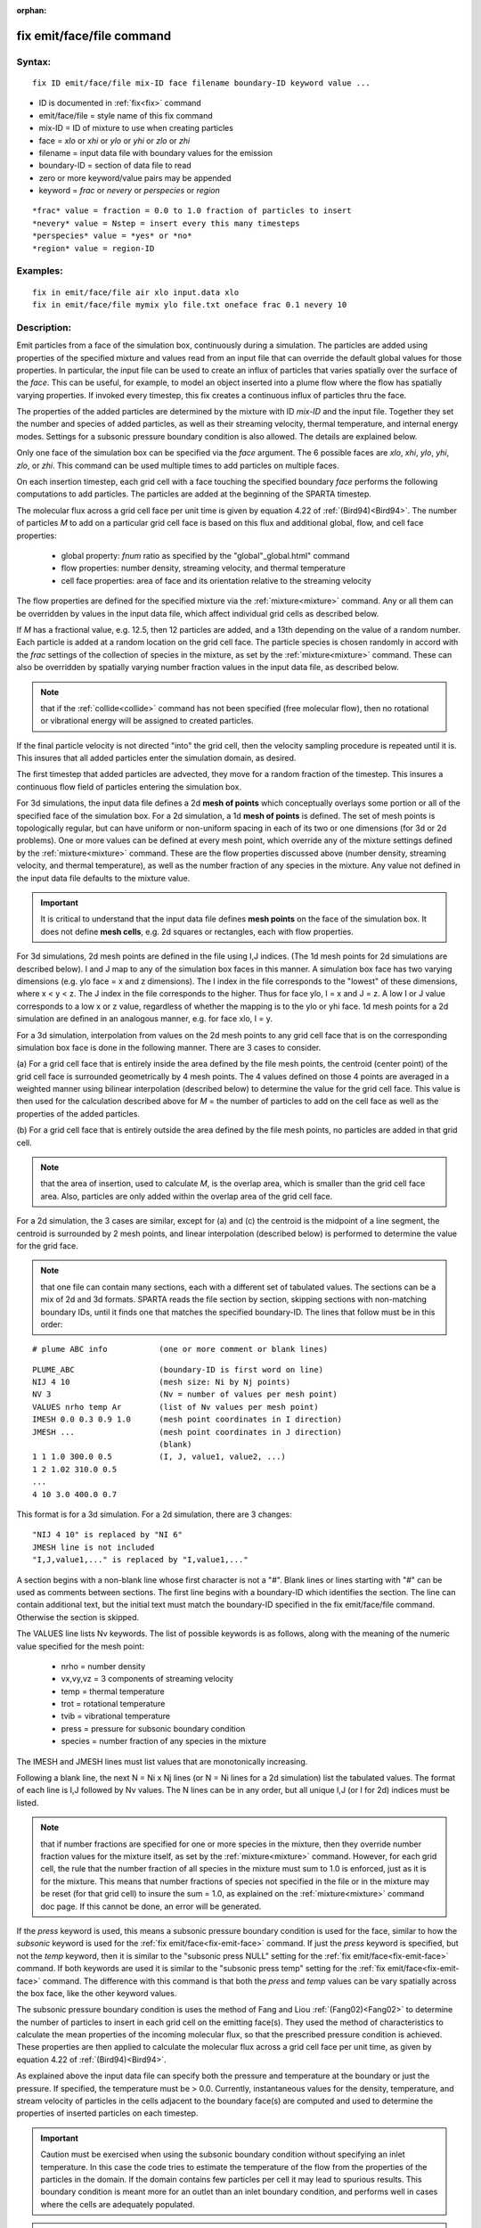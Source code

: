 
:orphan:

.. index:: fix_emit_face_file

.. _fix-emit-face-file:

.. _fix-emit-face-file-command:

##########################
fix emit/face/file command
##########################

.. _fix-emit-face-file-syntax:

*******
Syntax:
*******

::

   fix ID emit/face/file mix-ID face filename boundary-ID keyword value ...

- ID is documented in :ref:`fix<fix>` command 

- emit/face/file = style name of this fix command

- mix-ID = ID of mixture to use when creating particles

- face = *xlo* or *xhi* or *ylo* or *yhi* or *zlo* or *zhi*

- filename = input data file with boundary values for the emission

- boundary-ID = section of data file to read

- zero or more keyword/value pairs may be appended

- keyword = *frac* or *nevery* or *perspecies* or *region*

::

     *frac* value = fraction = 0.0 to 1.0 fraction of particles to insert
     *nevery* value = Nstep = insert every this many timesteps
     *perspecies* value = *yes* or *no*
     *region* value = region-ID

.. _fix-emit-face-file-examples:

*********
Examples:
*********

::

   fix in emit/face/file air xlo input.data xlo
   fix in emit/face/file mymix ylo file.txt oneface frac 0.1 nevery 10

.. _fix-emit-face-file-descriptio:

************
Description:
************

Emit particles from a face of the simulation box, continuously during
a simulation.  The particles are added using properties of the
specified mixture and values read from an input file that can override
the default global values for those properties.  In particular, the
input file can be used to create an influx of particles that varies
spatially over the surface of the *face*.  This can be useful, for
example, to model an object inserted into a plume flow where the flow
has spatially varying properties.  If invoked every timestep, this fix
creates a continuous influx of particles thru the face.

The properties of the added particles are determined by the mixture
with ID *mix-ID* and the input file.  Together they set the number and
species of added particles, as well as their streaming velocity,
thermal temperature, and internal energy modes.  Settings for a
subsonic pressure boundary condition is also allowed.  The details are
explained below.

Only one face of the simulation box can be specified via the *face*
argument.  The 6 possible faces are *xlo*, *xhi*, *ylo*, *yhi*, *zlo*,
or *zhi*.  This command can be used multiple times to add particles on
multiple faces.

On each insertion timestep, each grid cell with a face touching the
specified boundary *face* performs the following computations to add
particles.  The particles are added at the beginning of the SPARTA
timestep.

The molecular flux across a grid cell face per unit time is given by
equation 4.22 of :ref:`(Bird94)<Bird94>`.  The number of particles *M* to
add on a particular grid cell face is based on this flux and
additional global, flow, and cell face properties:

   - global property: *fnum* ratio as specified by the "global"_global.html" command
   - flow properties: number density, streaming velocity, and thermal temperature
   - cell face properties: area of face and its orientation relative to the streaming velocity

The flow properties are defined for the specified mixture via the
:ref:`mixture<mixture>` command.  Any or all them can be overridden by
values in the input data file, which affect individual grid cells as
described below.

If *M* has a fractional value, e.g. 12.5, then 12 particles are
added, and a 13th depending on the value of a random number.  Each
particle is added at a random location on the grid cell face.  The
particle species is chosen randomly in accord with the *frac* settings
of the collection of species in the mixture, as set by the
:ref:`mixture<mixture>` command.  These can also be overridden by
spatially varying number fraction values in the input data file, as
described below.

.. note::

  that if the
  :ref:`collide<collide>` command has not been specified (free molecular
  flow), then no rotational or vibrational energy will be assigned to
  created particles.

If the final particle velocity is not directed "into" the grid cell,
then the velocity sampling procedure is repeated until it is.  This
insures that all added particles enter the simulation domain, as
desired.

The first timestep that added particles are advected, they move for a
random fraction of the timestep.  This insures a continuous flow field
of particles entering the simulation box.

For 3d simulations, the input data file defines a 2d **mesh of points**
which conceptually overlays some portion or all of the specified face
of the simulation box.  For a 2d simulation, a 1d **mesh of points** is
defined.  The set of mesh points is topologically regular, but can
have uniform or non-uniform spacing in each of its two or one
dimensions (for 3d or 2d problems).  One or more values can be defined
at every mesh point, which override any of the mixture settings
defined by the :ref:`mixture<mixture>` command.  These are the flow
properties discussed above (number density, streaming velocity, and
thermal temperature), as well as the number fraction of any species in
the mixture.  Any value not defined in the input data file defaults to
the mixture value.

.. important::

  It is critical to understand that the input data file
  defines **mesh points** on the face of the simulation box.  It does not
  define **mesh cells**, e.g. 2d squares or rectangles, each with flow
  properties.

For 3d simulations, 2d mesh points are defined in the file using I,J
indices.  (The 1d mesh points for 2d simulations are described below).
I and J map to any of the simulation box faces in this manner.  A
simulation box face has two varying dimensions (e.g. ylo face = x and
z dimensions).  The I index in the file corresponds to the "lowest" of
these dimensions, where x < y < z.  The J index in the file
corresponds to the higher.  Thus for face ylo, I = x and J = z.  A low
I or J value corresponds to a low x or z value, regardless of whether
the mapping is to the ylo or yhi face.  1d mesh points for a 2d
simulation are defined in an analogous manner, e.g. for face xlo, I =
y.

For a 3d simulation, interpolation from values on the 2d mesh points
to any grid cell face that is on the corresponding simulation box face
is done in the following manner.  There are 3 cases to consider.

(a) For a grid cell face that is entirely inside the area defined by
the file mesh points, the centroid (center point) of the grid cell
face is surrounded geometrically by 4 mesh points.  The 4 values
defined on those 4 points are averaged in a weighted manner using
bilinear interpolation (described below) to determine the value for
the grid cell face.  This value is then used for the calculation
described above for *M* = the number of particles to add on the cell
face as well as the properties of the added particles.

(b) For a grid cell face that is entirely outside the area defined by
the file mesh points, no particles are added in that grid cell.

.. note::

  that the area of insertion, used to calculate
  *M*, is the overlap area, which is smaller than the grid cell face
  area.  Also, particles are only added within the overlap area of the
  grid cell face.

For a 2d simulation, the 3 cases are similar, except for (a) and (c)
the centroid is the midpoint of a line segment, the centroid is
surrounded by 2 mesh points, and linear interpolation (described
below) is performed to determine the value for the grid face.

.. note::

  that
  one file can contain many sections, each with a different set of
  tabulated values.  The sections can be a mix of 2d and 3d formats.
  SPARTA reads the file section by section, skipping sections with
  non-matching boundary IDs, until it finds one that matches the
  specified boundary-ID.  The lines that follow must be in this order:

::

   # plume ABC info           (one or more comment or blank lines)

::

   PLUME_ABC                  (boundary-ID is first word on line)
   NIJ 4 10                   (mesh size: Ni by Nj points)
   NV 3                       (Nv = number of values per mesh point)
   VALUES nrho temp Ar        (list of Nv values per mesh point)
   IMESH 0.0 0.3 0.9 1.0      (mesh point coordinates in I direction)
   JMESH ...                  (mesh point coordinates in J direction)
                              (blank)
   1 1 1.0 300.0 0.5          (I, J, value1, value2, ...)
   1 2 1.02 310.0 0.5           
   ...
   4 10 3.0 400.0 0.7

This format is for a 3d simulation.  For a 2d simulation, there are 3
changes:

::

   "NIJ 4 10" is replaced by "NI 6"
   JMESH line is not included
   "I,J,value1,..." is replaced by "I,value1,..."

A section begins with a non-blank line whose first character is not a
"#".  Blank lines or lines starting with "#" can be used as comments
between sections.  The first line begins with a boundary-ID which
identifies the section.  The line can contain additional text, but the
initial text must match the boundary-ID specified in the fix
emit/face/file command.  Otherwise the section is skipped.

The VALUES line lists Nv keywords.  The list of possible keywords is
as follows, along with the meaning of the numeric value specified for
the mesh point:

   - nrho = number density
   - vx,vy,vz = 3 components of streaming velocity
   - temp = thermal temperature
   - trot = rotational temperature
   - tvib = vibrational temperature
   - press = pressure for subsonic boundary condition
   - species = number fraction of any species in the mixture

The IMESH and JMESH lines must list values that are monotonically
increasing.

Following a blank line, the next N = Ni x Nj lines (or N = Ni lines
for a 2d simulation) list the tabulated values.  The format of each
line is I,J followed by Nv values.  The N lines can be in any order,
but all unique I,J (or I for 2d) indices must be listed.

.. note::

  that if number fractions are specified for one or more species in
  the mixture, then they override number fraction values for the mixture
  itself, as set by the :ref:`mixture<mixture>` command.  However, for
  each grid cell, the rule that the number fraction of all species in
  the mixture must sum to 1.0 is enforced, just as it is for the
  mixture.  This means that number fractions of species not specified in
  the file or in the mixture may be reset (for that grid cell) to insure
  the sum = 1.0, as explained on the :ref:`mixture<mixture>` command doc
  page.  If this cannot be done, an error will be generated.

If the *press* keyword is used, this means a subsonic pressure
boundary condition is used for the face, similar to how the *subsonic*
keyword is used for the :ref:`fix emit/face<fix-emit-face>` command.
If just the *press* keyword is specified, but not the *temp* keyword,
then it is similar to the "subsonic press NULL" setting for the :ref:`fix emit/face<fix-emit-face>` command.  If both keywords are used it
is similar to the "subsonic press temp" setting for the :ref:`fix emit/face<fix-emit-face>` command.  The difference with this
command is that both the *press* and *temp* values can be vary
spatially across the box face, like the other keyword values.

The subsonic pressure boundary condition is uses the method of Fang
and Liou :ref:`(Fang02)<Fang02>` to determine the number of particles to
insert in each grid cell on the emitting face(s).  They used the
method of characteristics to calculate the mean properties of the
incoming molecular flux, so that the prescribed pressure condition is
achieved.  These properties are then applied to calculate the
molecular flux across a grid cell face per unit time, as given by
equation 4.22 of :ref:`(Bird94)<Bird94>`.

As explained above the input data file can specify both the pressure
and temperature at the boundary or just the pressure.  If specified,
the temperature must be > 0.0.  Currently, instantaneous values for
the density, temperature, and stream velocity of particles in the
cells adjacent to the boundary face(s) are computed and used to
determine the properties of inserted particles on each timestep.

.. important::

  Caution must be exercised when using the subsonic
  boundary condition without specifying an inlet temperature. In this
  case the code tries to estimate the temperature of the flow from the
  properties of the particles in the domain. If the domain contains few
  particles per cell it may lead to spurious results.  This boundary
  condition is meant more for an outlet than an inlet boundary
  condition, and performs well in cases where the cells are adequately
  populated.

.. important::

  When using a subsonic prsesure boundary condition, you
  should also use an appropriate boundary collision or chemistry model
  via the :ref:`boundary<boundary>` or :ref:`bound_modify<bound-modify>`
  or :ref:`surf_collide<surf-collide>` or :ref:`surf_react<surf-react>`
  commands, so that particles hitting the surface disappear as if they
  were exiting the simulation domain.  That is necessary to produce the
  correct subsonic conditions that the particle insertions due to this
  command are trying to achieve.

For 3d simulations, bilinear interpolation from the 2d mesh point
values specified in the file is performed using this equation to
calculate the value at the centroid point (i,j) in the grid cell face:

::

   f(i,j) = 1/area \* (f(i1,j1)\*(i2-i)\*(j2-j) + f(i2,j1)\*(i-i1)\*(j2-j) +
                      f(i2,j2)\*(i-i1)\*(j-j1) + f(i1,j2)\*(i2-i)\*(j-j1))

where the 4 surrounding mesh points are (i1,j1), (i2,j1), (i2,j2), and
(i1,j2).  The 4 f() values on the right-hand side are the values
defined at the mesh points.  The sum is normalized by the area of the
overlap between the grid cell face and the file mesh.

For 2d simulations, linear interpolation from the 1d mesh point values
specified in the file is performed using this equation to calculate
the value at the centroid point (i) in the grid cell line:

::

   f(i) = 1/length \* (f(i1)\*(i2-i) + f(i2)\*(i-i1)
        = f(i1) + (i - i1)/(i2 - i1) \* (f(i2) - f(i1))

where the 2 surrounding mesh points are (i1) and (i2).  The 2 f()
values on the right-hand side are the values defined at the mesh
points.  The sum is normalized by the length of the overlap between
the grid cell line and file mesh.

The *frac* keyword can alter how many particles are added, which
can be useful for debugging purposes.  If *frac* is set to 1.0 (the
default) then the number of particles added is the sum of the *M*
values computed for each grid cell that overlaps with the mesh defined
in the file, as described above.  If *frac* < 1.0 then *M* is scaled
by frac to determine the number of particles added in each grid
cell.  Thus a simulation with less particles can easily be run to test
if it is setup correctly.

The *nevery* keyword determines how often particles are added.  If
*Nstep* > 1, this may give a non-continuous, clumpy distribution in
the inlet flow field.

The *perspecies* keyword determines how the species of each added
particle is randomly determined.  This has an effect on the
statistical properties of added particles.

If *perspecies* is set to *yes*, then a target insertion number *M* in
a grid cell is calculated for each species, which is a function of the
relative number fraction of the species, as set by the :ref:`mixture nfrac<mixture>` command.  If *M* has a fractional value,
e.g. 12.5, then 12 particles of that species will always be added,
and a 13th depending on the value of a random number.

If *perspecies* is set to *no*, then a single target insertion number
*M* in a grid cell is calculated for all the species.  Each time a
particle is added, a random number is used to choose the species of
the particle, based on the relative number fractions of all the
species in the mixture.  As before, if *M* has a fractional value,
e.g. 12.5, then 12 particles will always be added, and a 13th
depending on the value of a random number.

Here is a simple example that illustrates the difference between the
two options.  Assume a mixture with 2 species, each with a relative
number fraction of 0.5.  Assume a particular grid cell adds 10
particles from that mixture.  If *perspecies* is set to *yes*, then
exactly 5 particles of each species will be added on every timestep
insertions take place.  If *perspecies* is set to *no*, then exactly
particles will be added every time and on average there will be 5
particles of each of the two species.  But on one timestep it might be
6 of the first and 4 of the second.  On another timestep it might be 3
of the first and 7 of the second.

.. note::

  that the *side* option for the :ref:`region<region>` command can be
  used to define whether the inside or outside of the geometric region
  is considered to be "in" the region.

.. _fix-emit-face-file-restart,:

*********************
Restart, output info:
*********************

No information about this fix is written to :ref:`binary restart files<restart>`.

This fix computes a global vector of length 2 which can be accessed by
various output commands.  The first element of the vector is the total
number of particles added on the most recent insertion step.  The
second element is the cummulative total number added since the
beginning of the run.  The 2nd value is initialized to zero each time
a run is performed.

.. _fix-emit-face-file-restrictio:

*************
Restrictions:
*************

Particles cannot be added on periodic faces of the simulation box.
Particles cannot be added on *z* faces of the simluation box for a 2d
simulation.

Unlike the :ref:`fix emit/face<fix-emit-face>` command, no warning is
issued if the specified emission face has an inward normal in a
direction opposing the streaming velocity, as defined by the mixture.
This is because the streaming velocity as defined by the specified
mixture may be overridden by values in the file.

For that grid cell, particles will still be emitted from that face, so
long as a small fraction have a thermal velocity large enough to
overcome the outward streaming velocity, so that their net velocity is
inward.  The threshold for this is the thermal velocity for particles
3\*sigma from the mean thermal velocity.

.. _fix-emit-face-file-related:

*****************
Related commands:
*****************

:ref:`mixture<mixture>`, :ref:`create_particles<create-particles>`, :ref:`fix emit/face<fix-emit-face>`

.. _fix-emit-face-file-default:

********
Default:
********

The keyword defaults are frac = 1.0, nevery = 1, perspecies = yes,
region = none.

.. _Bird94:

**(Bird94)** G. A. Bird, Molecular Gas Dynamics and the Direct
Simulation of Gas Flows, Clarendon Press, Oxford (1994).

